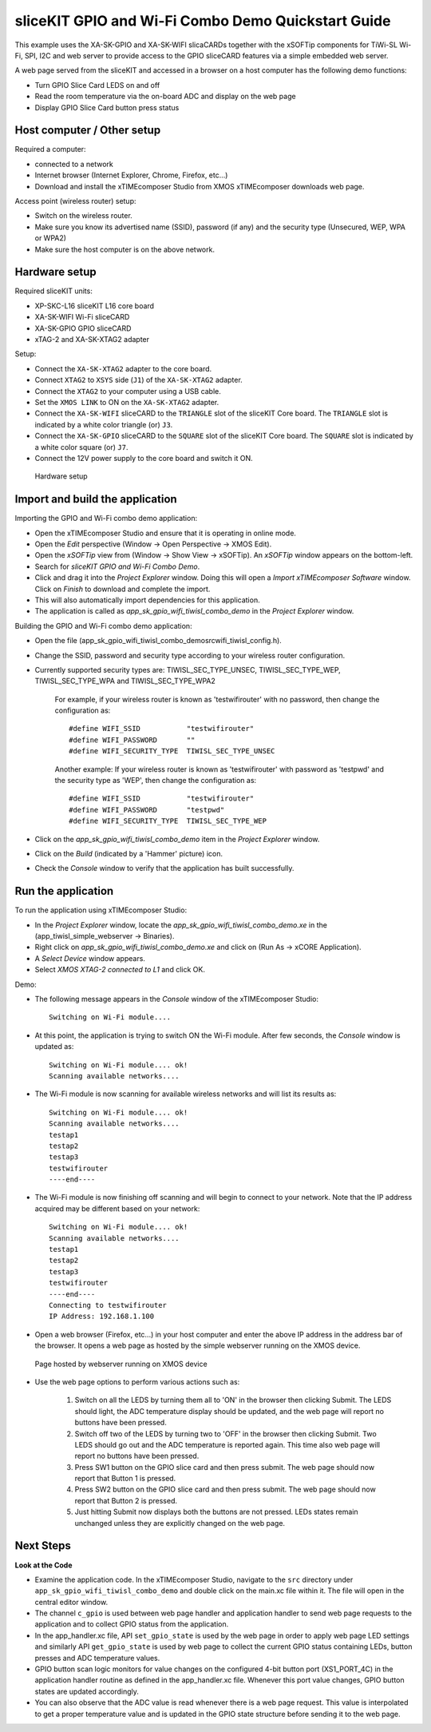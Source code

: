 sliceKIT GPIO and Wi-Fi Combo Demo Quickstart Guide
===================================================
This example uses the XA-SK-GPIO and XA-SK-WIFI slicaCARDs together with the xSOFTip components for TiWi-SL Wi-Fi, SPI, I2C and web server to provide access to the GPIO sliceCARD features via a simple embedded web server.

A web page served from the sliceKIT and accessed in a browser on a host computer has the following demo functions:

* Turn GPIO Slice Card LEDS on and off
* Read the room temperature via the on-board ADC and display on the web page
* Display GPIO Slice Card button press status

Host computer / Other setup
---------------------------
Required a computer:

* connected to a network
* Internet browser (Internet Explorer, Chrome, Firefox, etc...)
* Download and install the xTIMEcomposer Studio from XMOS xTIMEcomposer downloads web page.

Access point (wireless router) setup:

* Switch on the wireless router.
* Make sure you know its advertised name (SSID), password (if any) and the security type (Unsecured, WEP, WPA or WPA2)
* Make sure the host computer is on the above network.
 
Hardware setup
--------------
Required sliceKIT units:

* XP-SKC-L16 sliceKIT L16 core board
* XA-SK-WIFI Wi-Fi sliceCARD
* XA-SK-GPIO GPIO sliceCARD
* xTAG-2 and XA-SK-XTAG2 adapter

Setup:

* Connect the ``XA-SK-XTAG2`` adapter to the core board.
* Connect ``XTAG2`` to ``XSYS`` side (``J1``) of the ``XA-SK-XTAG2`` adapter.
* Connect the ``XTAG2`` to your computer using a USB cable.
* Set the ``XMOS LINK`` to ON on the ``XA-SK-XTAG2`` adapter.
* Connect the ``XA-SK-WIFI`` sliceCARD to the ``TRIANGLE`` slot of the sliceKIT Core board. The ``TRIANGLE`` slot is indicated by a white color triangle (or) ``J3``.
* Connect the ``XA-SK-GPIO`` sliceCARD to the ``SQUARE`` slot of the sliceKIT Core board. The ``SQUARE`` slot is indicated by a white color square (or) ``J7``.
* Connect the 12V power supply to the core board and switch it ON.

.. figure:: images/hardware_setup.*

   Hardware setup

Import and build the application
--------------------------------
Importing the GPIO and Wi-Fi combo demo application:

* Open the xTIMEcomposer Studio and ensure that it is operating in online mode. 
* Open the *Edit* perspective (Window -> Open Perspective -> XMOS Edit).
* Open the *xSOFTip* view from (Window -> Show View -> xSOFTip). An *xSOFTip* window appears on the bottom-left.
* Search for *sliceKIT GPIO and Wi-Fi Combo Demo*.
* Click and drag it into the *Project Explorer* window. Doing this will open a *Import xTIMEcomposer Software* window. Click on *Finish* to download and complete the import.
* This will also automatically import dependencies for this application.
* The application is called as *app_sk_gpio_wifi_tiwisl_combo_demo* in the *Project Explorer* window.

Building the GPIO and Wi-Fi combo demo application:

* Open the file (app_sk_gpio_wifi_tiwisl_combo_demo\src\wifi_tiwisl_config.h).
* Change the SSID, password and security type according to your wireless router configuration.
* Currently supported security types are: TIWISL_SEC_TYPE_UNSEC, TIWISL_SEC_TYPE_WEP, TIWISL_SEC_TYPE_WPA and TIWISL_SEC_TYPE_WPA2

   For example, if your wireless router is known as 'testwifirouter' with no password, then change the configuration as::

      #define WIFI_SSID           "testwifirouter"
      #define WIFI_PASSWORD       ""
      #define WIFI_SECURITY_TYPE  TIWISL_SEC_TYPE_UNSEC
       
   Another example: If your wireless router is known as 'testwifirouter' with password as 'testpwd' and the security type as 'WEP', then change the configuration as::

      #define WIFI_SSID           "testwifirouter"
      #define WIFI_PASSWORD       "testpwd"
      #define WIFI_SECURITY_TYPE  TIWISL_SEC_TYPE_WEP
       
* Click on the *app_sk_gpio_wifi_tiwisl_combo_demo* item in the *Project Explorer* window.
* Click on the *Build* (indicated by a 'Hammer' picture) icon.
* Check the *Console* window to verify that the application has built successfully.

Run the application
-------------------
To run the application using xTIMEcomposer Studio:

* In the *Project Explorer* window, locate the *app_sk_gpio_wifi_tiwisl_combo_demo.xe* in the (app_tiwisl_simple_webserver -> Binaries).
* Right click on *app_sk_gpio_wifi_tiwisl_combo_demo.xe* and click on (Run As -> xCORE Application).
* A *Select Device* window appears.
* Select *XMOS XTAG-2 connected to L1* and click OK.

Demo:

* The following message appears in the *Console* window of the xTIMEcomposer Studio::
        
   Switching on Wi-Fi module....

* At this point, the application is trying to switch ON the Wi-Fi module. After few seconds, the *Console* window is updated as::

   Switching on Wi-Fi module.... ok!
   Scanning available networks....
   
* The Wi-Fi module is now scanning for available wireless networks and will list its results as::

   Switching on Wi-Fi module.... ok!
   Scanning available networks....
   testap1
   testap2
   testap3
   testwifirouter
   ----end----

* The Wi-Fi module is now finishing off scanning and will begin to connect to your network. Note that the IP address acquired may be different based on your network::   

   Switching on Wi-Fi module.... ok!
   Scanning available networks....
   testap1
   testap2
   testap3
   testwifirouter
   ----end----
   Connecting to testwifirouter
   IP Address: 192.168.1.100

* Open a web browser (Firefox, etc...) in your host computer and enter the above IP address in the address bar of the browser. It opens a web page as hosted by the simple webserver running on the XMOS device.

.. figure:: images/webpage.*

   Page hosted by webserver running on XMOS device

* Use the web page options to perform various actions such as:

   #. Switch on all the LEDS by turning them all to 'ON' in the browser then clicking Submit. The LEDS should light, the ADC temperature display should be updated, and the web page will report no buttons have been pressed.
   #. Switch off two of the LEDS by turning two to 'OFF' in the browser then clicking Submit. Two LEDS should go out and the ADC temperature is reported again. This time also web page will report no buttons have been pressed.
   #. Press SW1 button on the GPIO slice card and then press submit. The web page should now report that Button 1 is pressed.
   #. Press SW2 button on the GPIO slice card and then press submit. The web page should now report that Button 2 is pressed.
   #. Just hitting Submit now displays both the buttons are not pressed. LEDs states remain unchanged unless they are explicitly changed on the web page.
    
Next Steps
----------

**Look at the Code**

* Examine the application code. In the xTIMEcomposer Studio, navigate to the ``src`` directory under ``app_sk_gpio_wifi_tiwisl_combo_demo`` and double click on the main.xc file within it. The file will open in the central editor window.
* The channel ``c_gpio`` is used between web page handler and application handler to send web page requests to the application and to collect GPIO status from the application.
* In the app_handler.xc file, API ``set_gpio_state`` is used by the web page in order to apply web page LED settings and similarly API ``get_gpio_state`` is used by web page to collect the current GPIO status containing LEDs, button presses and ADC temperature values.
* GPIO button scan logic monitors for value changes on the configured 4-bit button port (XS1_PORT_4C) in the application handler routine as defined in the app_handler.xc file. Whenever this port value changes, GPIO button states are updated accordingly.
* You can also observe that the ADC value is read whenever there is a web page request. This value is interpolated to get a proper temperature value and is updated in the GPIO state structure before sending it to the web page.
